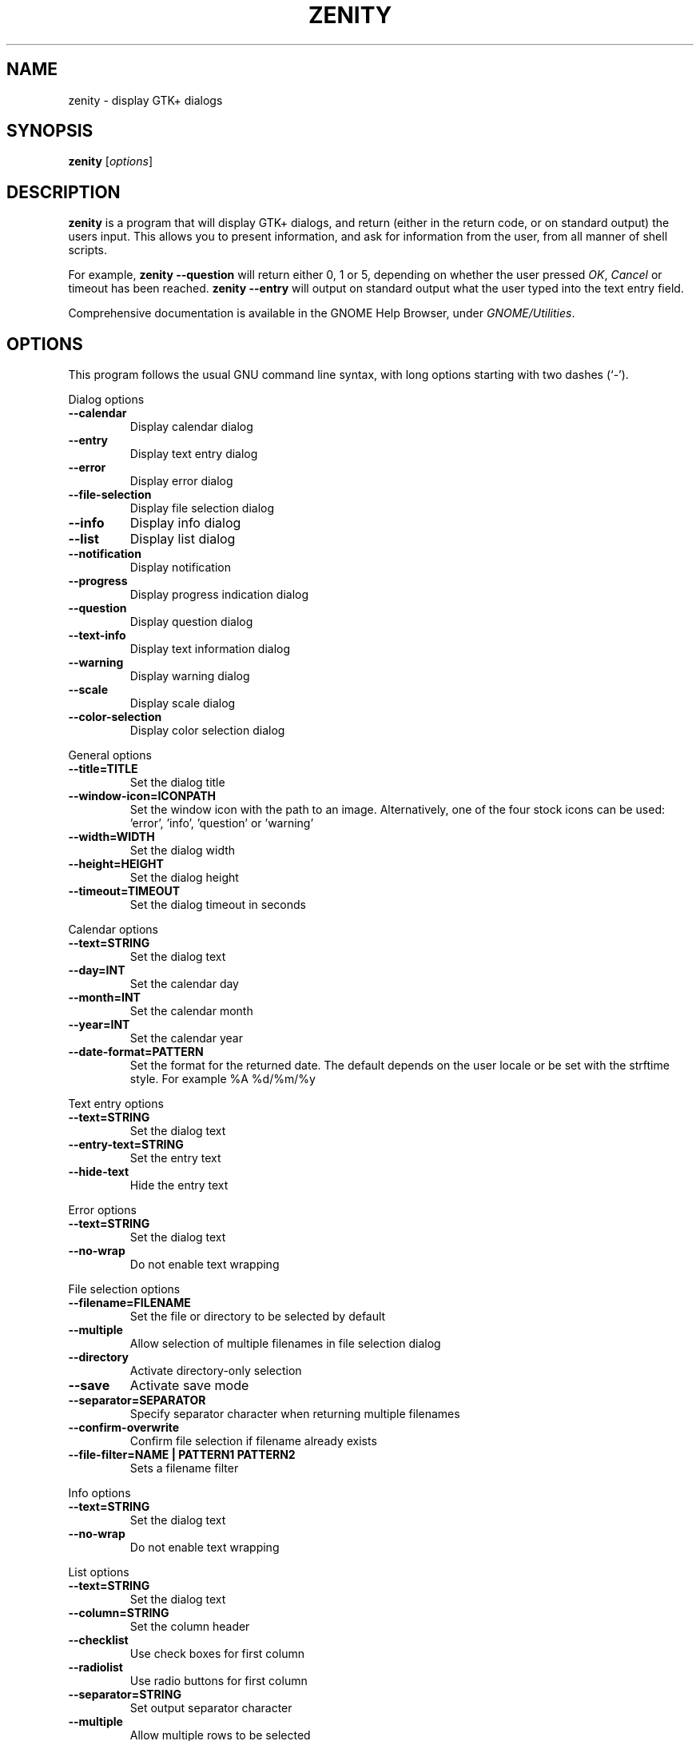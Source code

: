 .TH ZENITY 1 "February 1st, 2003"
.SH NAME
zenity \- display GTK+ dialogs
.SH SYNOPSIS
.B zenity
.RI [ options ]
.SH DESCRIPTION
\fBzenity\fP is a program that will display GTK+ dialogs, and return
(either in the return code, or on standard output) the users
input. This allows you to present information, and ask for information
from the user, from all manner of shell scripts.
.PP
For example, \fBzenity \-\-question\fP will return either 0, 1 or 5,
depending on whether the user pressed \fIOK\fP, \fICancel\fP or timeout
has been reached. \fBzenity --entry\fP will output on standard output
what the user typed into the text entry field.
.PP
Comprehensive documentation is available in the GNOME Help Browser,
under \fIGNOME/Utilities\fP.
.SH OPTIONS
This program follows the usual GNU command line syntax, with long
options starting with two dashes (`-').

.PP
Dialog options

.TP
.B \-\-calendar
Display calendar dialog
.TP
.B \-\-entry
Display text entry dialog
.TP
.B \-\-error
Display error dialog
.TP
.B \-\-file\-selection
Display file selection dialog
.TP
.B \-\-info
Display info dialog
.TP
.B \-\-list
Display list dialog
.TP
.B \-\-notification
Display notification
.TP
.B \-\-progress
Display progress indication dialog
.TP
.B \-\-question
Display question dialog
.TP
.B \-\-text-info
Display text information dialog
.TP
.B \-\-warning
Display warning dialog
.TP
.B \-\-scale
Display scale dialog
.TP
.B \-\-color-selection
Display color selection dialog

.PP
General options

.TP
.B \-\-title=TITLE
Set the dialog title
.TP
.B \-\-window-icon=ICONPATH
Set the window icon with the path to an image. Alternatively, one of the four stock icons can be used: 'error', 'info', 'question' or 'warning'
.TP
.B \-\-width=WIDTH
Set the dialog width
.TP
.B \-\-height=HEIGHT
Set the dialog height
.TP
.B \-\-timeout=TIMEOUT
Set the dialog timeout in seconds
.PP 
Calendar options

.TP
.B \-\-text=STRING
Set the dialog text
.TP
.B \-\-day=INT
Set the calendar day
.TP
.B \-\-month=INT
Set the calendar month
.TP
.B \-\-year=INT
Set the calendar year
.TP
.B \-\-date-format=PATTERN
Set the format for the returned date. The default depends on the user locale or be set with the strftime style. For example %A %d/%m/%y

.PP
Text entry options

.TP
.B \-\-text=STRING
Set the dialog text
.TP
.B \-\-entry-text=STRING
Set the entry text
.TP
.B \-\-hide-text
Hide the entry text

.PP
Error options
.TP
.B \-\-text=STRING
Set the dialog text
.TP
.B \-\-no\-wrap
Do not enable text wrapping

.PP
File selection options
.TP
.B \-\-filename=FILENAME
Set the file or directory to be selected by default
.TP
.B \-\-multiple
Allow selection of multiple filenames in file selection dialog
.TP
.B \-\-directory
Activate directory-only selection
.TP
.B \-\-save
Activate save mode
.TP
.B \-\-separator=SEPARATOR
Specify separator character when returning multiple filenames
.TP
.B \-\-confirm\-overwrite
Confirm file selection if filename already exists
.TP
.B \-\-file\-filter=NAME | PATTERN1 PATTERN2
Sets a filename filter


.PP
Info options
.TP
.B \-\-text=STRING
Set the dialog text
.TP
.B \-\-no\-wrap
Do not enable text wrapping

.PP
List options

.TP
.B \-\-text=STRING
Set the dialog text
.TP
.B \-\-column=STRING
Set the column header
.TP
.B \-\-checklist
Use check boxes for first column
.TP
.B \-\-radiolist
Use radio buttons for first column
.TP
.B \-\-separator=STRING
Set output separator character
.TP
.B \-\-multiple
Allow multiple rows to be selected
.TP
.B \-\-editable
Allow changes to text
.TP
.B \-\-print-column=NUMBER
Specify what column to print to standard output. The default is to return
the first column. 'ALL' may be used to print all columns.
.TP
.B \-\-hide\-column=NUMBER
Hide a specific column
.TP
.B \-\-hide\-header
Hides the column headers

.PP
Notification options

.TP
.B \-\-text=STRING
Set the notification text
.TP
.B \-\-listen
Listen for commands on stdin. Commands include 'message', 'tooltip', 'icon', and 'visible' separated by a colon. For example, 'message: Hello world', 'visible: false', or 'icon: /path/to/icon'. The icon command also accepts the four stock icon: 'error', 'info', 'question', and 'warning'

.PP
Progress options

.TP
.B \-\-text=STRING
Set the dialog text
.TP
.B \-\-percentage=INT
Set initial percentage
.TP
.B \-\-auto\-close
Close dialog when 100% has been reached
.TP
.B \-\-auto\-kill
Kill parent process if cancel button is pressed
.TP
.B \-\-pulsate
Pulsate progress bar
.TP
.B \-\-no\-cancel
Hides the cancel button

.PP
Question options

.TP
.B \-\-text=STRING
Set the dialog text
.TP
.B \-\-no\-wrap
Do not enable text wrapping
.TP
.B \-\-ok\-label
Set the text of the OK button
.TP
.B \-\-cancel\-label
Set the text of the cancel button

.PP
Text options

.TP
.B \-\-filename=FILENAME
Open file
.TP
.B \-\-editable
Allow changes to text
.TP
.B \-\-checkbox=TEXT
Enable a checkbox for use like a 'I read and accept the terms.'
.TP
.B \-\-ok\-label
Set the text of the OK button
.TP
.B \-\-cancel\-label
Set the text of the cancel button

.PP
Warning options

.TP
.B \-\-text=STRING
Set the dialog text
.TP
.B \-\-no\-wrap
Do not enable text wrapping

.PP
Scale options

.TP
.B \-\-text=STRING
Set the dialog text
.TP
.B \-\-value=VALUE
Set initial value
.TP
.B \-\-min\-value=VALUE
Set minimum value
.TP
.B \-\-max\-value=VALUE
Set maximum value
.TP
.B \-\-step=VALUE
Set step size
.TP
.B \-\-print\-partial
Print partial values
.TP
.B \-\-hide\-value
Hide value

.PP
Color selection options

.TP
.B \-\-color=VALUE
Set the initial color
.TP
.B \-\-show\-palette
Show the palette

.PP
Miscellaneous options

.TP
.B \-?, \-\-help
Show summary of options.
.TP
.B \-\-about
Display an about dialog.
.TP
.B \-\-version
Show version of program.

.PP
Also the standard GTK+ options are accepted.

.SH ENVIRONMENT

Normally, zenity detects the terminal window from which it was launched and
keeps itself above that window.  This behavior can be disabled by unsetting the
WINDOWID environment variable.

.SH EXAMPLES

Display a file selector with the title \fISelect a file to
remove\fP. The file selected is returned on standard output.
.IP
zenity  \-\-title="Select a file to remove" \-\-file-selection
.PP
Display a text entry dialog with the title \fISelect Host\fP and the
text \fISelect the host you would like to flood-ping\fP. The entered
text is returned on standard output.
.IP
zenity  \-\-title "Select Host" \-\-entry \-\-text "Select the host you would like to flood-ping"
.PP
Display a dialog, asking \fIMicrosoft Windows has been found! Would
you like to remove it?\fP. The return code will be 0 (true in shell)
if \fIOK\fP is selected, and 1 (false) if \fICancel\fP is selected.
.IP
zenity  \-\-question \-\-title "Alert"  \-\-text "Microsoft Windows has been found! Would you like to remove it?"
.PP
Show the search results in a list dialog with the title \fISearch Results\fP
and the text \fIFinding all header files...\fP.
.IP
find . \-name '*.h' | zenity \-\-list \-\-title "Search Results" \-\-text "Finding all header files.." \-\-column "Files"
.PP
Show a notification in the message tray
.IP
zenity \-\-notification \-\-window-icon=update.png \-\-text "System update necessary!"
.PP
Display a weekly shopping list in a check list dialog with \fIApples\fP and \fIOranges\fP pre selected
.IP
zenity \-\-list \-\-checklist \-\-column "Buy" \-\-column "Item" TRUE Apples TRUE Oranges FALSE Pears FALSE Toothpaste
.PP
Display a progress dialog while searching for all the postscript files in your home directory
.P
find $HOME \-name '*.ps' | zenity \-\-progress \-\-pulsate
.SH AUTHOR
\fBZenity\fP was written by Glynn Foster <glynn.foster@sun.com>.
.P
This manual page was written by Ross Burton <ross@burtonini.com>.

.SH SEE ALSO
\fBgdialog\fP(1), \fBdialog\fP(1)
